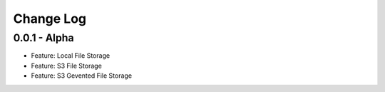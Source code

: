 Change Log
==========

0.0.1 - Alpha
-------------
* Feature: Local File Storage
* Feature: S3 File Storage
* Feature: S3 Gevented File Storage
